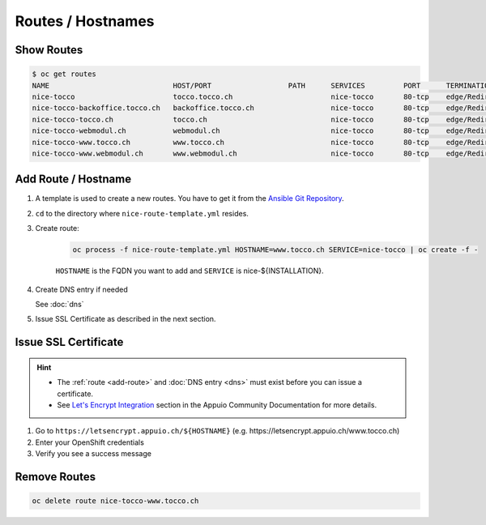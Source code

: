Routes / Hostnames
==================

Show Routes
-----------

.. code::

    $ oc get routes
    NAME                             HOST/PORT                  PATH      SERVICES         PORT      TERMINATION
    nice-tocco                       tocco.tocco.ch                       nice-tocco       80-tcp    edge/Redirect
    nice-tocco-backoffice.tocco.ch   backoffice.tocco.ch                  nice-tocco       80-tcp    edge/Redirect
    nice-tocco-tocco.ch              tocco.ch                             nice-tocco       80-tcp    edge/Redirect
    nice-tocco-webmodul.ch           webmodul.ch                          nice-tocco       80-tcp    edge/Redirect
    nice-tocco-www.tocco.ch          www.tocco.ch                         nice-tocco       80-tcp    edge/Redirect
    nice-tocco-www.webmodul.ch       www.webmodul.ch                      nice-tocco       80-tcp    edge/Redirect


.. _add-route:

Add Route / Hostname
--------------------

#. A template is used to create a new routes. You have to get it from the `Ansible Git Repository`_.

#. ``cd`` to the directory where ``nice-route-template.yml`` resides.

#. Create route:

    .. code::

        oc process -f nice-route-template.yml HOSTNAME=www.tocco.ch SERVICE=nice-tocco | oc create -f -

    ``HOSTNAME`` is the FQDN you want to add and ``SERVICE`` is nice-${INSTALLATION}.

#. Create DNS entry if needed

   See :doc:`dns`

#. Issue SSL Certificate as described in the next section.

.. _Ansible Git Repository: https://git.tocco.ch/gitweb?p=ansible.git;a=blob;f=openshift/nice-route-template.yml


.. _issue-ssl-certificate:

Issue SSL Certificate
---------------------

.. hint::

    * The :ref:`route <add-route>` and :doc:`DNS entry <dns>` must exist before you can issue a certificate.
    * See `Let's Encrypt Integration`_ section in the Appuio Community Documentation for more details.

#. Go to ``https://letsencrypt.appuio.ch/${HOSTNAME}`` (e.g. https\://letsencrypt.appuio.ch/www.tocco.ch)

#. Enter your OpenShift credentials

#. Verify you see a success message

.. _Let's Encrypt Integration: https://appuio-community-documentation.readthedocs.io/en/latest/letsencrypt-integration.html


Remove Routes
-------------

.. code:: bash

    oc delete route nice-tocco-www.tocco.ch
